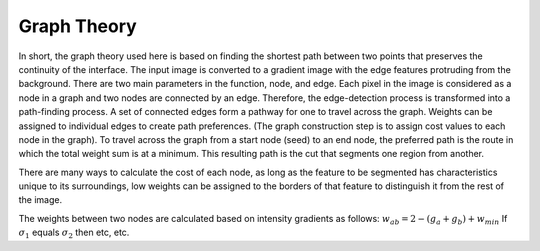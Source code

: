 Graph Theory
============

In short, the graph theory used here is based on finding the shortest path between two points that preserves the continuity of the interface. The input image is converted to a gradient image with the edge features protruding from the background. There are two main parameters in the function, node, and edge. Each pixel in the image is considered as a node in a graph and two nodes are connected by an edge. Therefore, the edge-detection process is transformed into a path-finding process. A set of connected edges form a pathway for one to travel across the graph. Weights can be assigned to individual edges to create path preferences. (The graph construction step is to assign cost values to each node in the graph). To travel across the graph from a start node (seed) to an end node, the preferred path is the route in which the total weight sum is at a minimum. This resulting path is the cut that segments one region from another.

There are many ways to calculate the cost of each node, as long as the feature to be segmented has characteristics unique to its surroundings, low weights can be assigned to the borders of that feature to distinguish it from the rest of the image.


The weights between two nodes are calculated based on intensity gradients as follows:
:math:`w_{ab}= 2- (g_{a}+g_{b})+w_{min}`
If :math:`\sigma_{1}` equals :math:`\sigma_{2}` then etc, etc.


